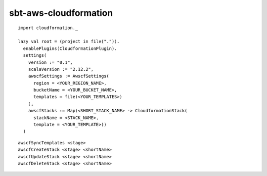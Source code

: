 sbt-aws-cloudformation
======================

::

  import cloudformation._

  lazy val root = (project in file(".")).
    enablePlugins(CloudformationPlugin).
    settings(
      version := "0.1",
      scalaVersion := "2.12.2",
      awscfSettings := AwscfSettings(
        region = <YOUR_REGION_NAME>,
        bucketName = <YOUR_BUCKET_NAME>,
        templates = file(<YOUR_TEMPLATES>)
      ),
      awscfStacks := Map(<SHORT_STACK_NAME> -> CloudformationStack(
        stackName = <STACK_NAME>,
        template = <YOUR_TEMPLATE>))
    )

::

  awscfSyncTemplates <stage>
  awscfCreateStack <stage> <shortName>
  awscfUpdateStack <stage> <shortName>
  awscfDeleteStack <stage> <shortName>

